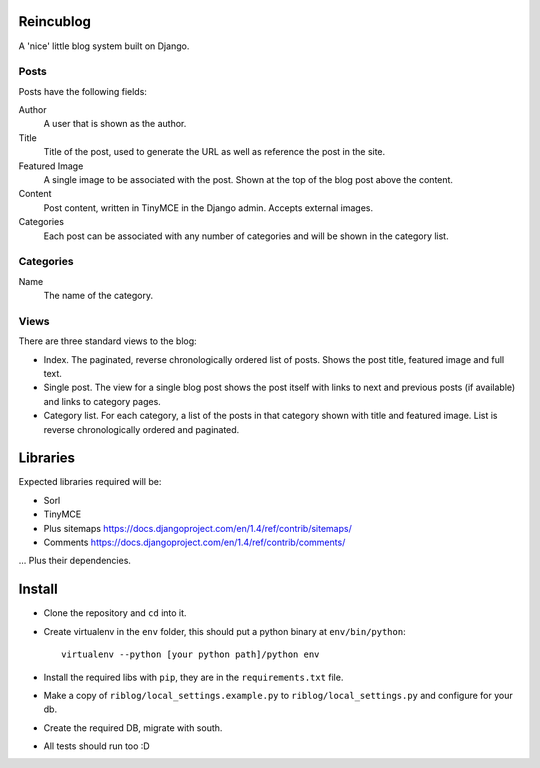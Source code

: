 Reincublog
==========

A 'nice' little blog system built on Django.

Posts
-----

Posts have the following fields:

Author
    A user that is shown as the author.

Title
    Title of the post, used to generate the URL as well as reference the post in the site.

Featured Image
    A single image to be associated with the post. Shown at the top of the blog post above the content.

Content
    Post content, written in TinyMCE in the Django admin. Accepts external images.

Categories
    Each post can be associated with any number of categories and will be shown in the category list.

Categories
----------

Name
    The name of the category.

Views
-----

There are three standard views to the blog:

- Index. The paginated, reverse chronologically ordered list of posts. Shows the post title, featured image and full text.

- Single post. The view for a single blog post shows the post itself with links to next and previous posts (if available) and links to category pages.

- Category list. For each category, a list of the posts in that category shown with title and featured image. List is reverse chronologically ordered and paginated.

Libraries
=========

Expected libraries required will be:

- Sorl
- TinyMCE
- Plus sitemaps https://docs.djangoproject.com/en/1.4/ref/contrib/sitemaps/
- Comments https://docs.djangoproject.com/en/1.4/ref/contrib/comments/

... Plus their dependencies.

Install
=======

- Clone the repository and ``cd`` into it.
- Create virtualenv in the ``env`` folder, this should put a python binary at ``env/bin/python``::

    virtualenv --python [your python path]/python env

- Install the required libs with ``pip``, they are in the ``requirements.txt`` file.
- Make a copy of ``riblog/local_settings.example.py`` to ``riblog/local_settings.py`` and configure for your db.
- Create the required DB, migrate with south.
- All tests should run too :D
